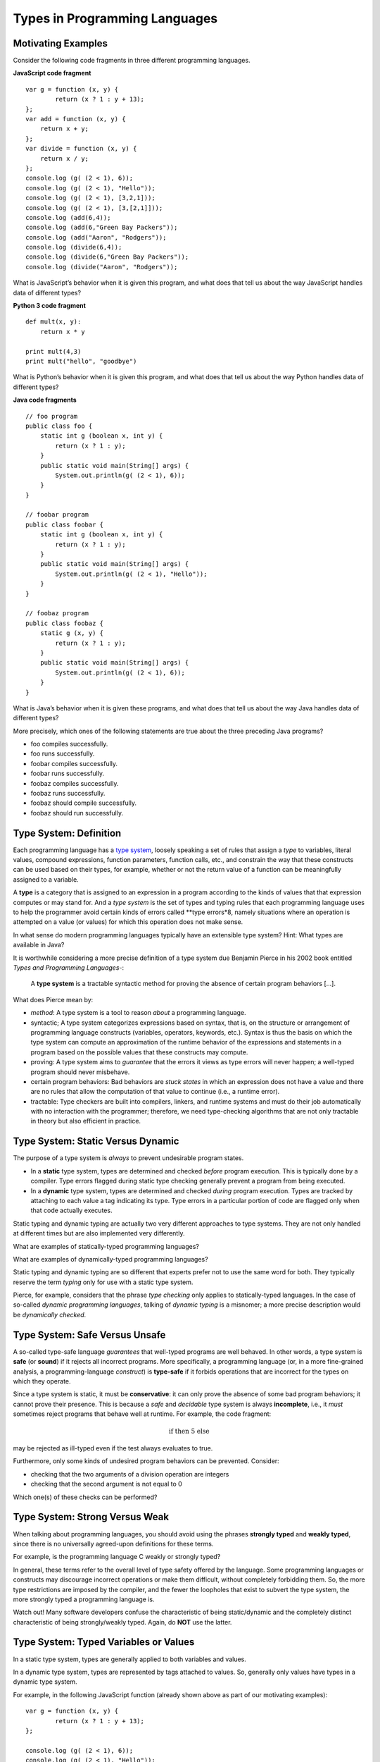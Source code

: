 .. This file is part of the OpenDSA eTextbook project. See
.. http://algoviz.org/OpenDSA for more details.
.. Copyright (c) 2012-13 by the OpenDSA Project Contributors, and
.. distributed under an MIT open source license.

.. avmetadata:: 
   :author: David Furcy and Tom Naps


Types in Programming Languages
==============================

Motivating Examples
-------------------

Consider the following code fragments in three different programming languages.

**JavaScript code fragment**

::

    var g = function (x, y) {
            return (x ? 1 : y + 13);
    };
    var add = function (x, y) {
        return x + y;
    };
    var divide = function (x, y) {
        return x / y;
    };
    console.log (g( (2 < 1), 6));
    console.log (g( (2 < 1), "Hello"));
    console.log (g( (2 < 1), [3,2,1]));
    console.log (g( (2 < 1), [3,[2,1]]));
    console.log (add(6,4));
    console.log (add(6,"Green Bay Packers"));
    console.log (add("Aaron", "Rodgers"));
    console.log (divide(6,4));
    console.log (divide(6,"Green Bay Packers"));
    console.log (divide("Aaron", "Rodgers"));

What is JavaScript’s behavior when it is given this program, and what
does that tell us about the way JavaScript handles data of different types?

**Python 3 code fragment**

::

    def mult(x, y):
        return x * y

    print mult(4,3)
    print mult("hello", "goodbye")

What is Python’s behavior when it is given this program, and what
does that tell us about the way Python handles data of different types?

**Java code fragments**

::

    // foo program
    public class foo {
        static int g (boolean x, int y) {
            return (x ? 1 : y);
        }
        public static void main(String[] args) {
            System.out.println(g( (2 < 1), 6));
        }
    }

    // foobar program
    public class foobar {
        static int g (boolean x, int y) {
            return (x ? 1 : y);
        }
        public static void main(String[] args) {
            System.out.println(g( (2 < 1), "Hello"));
        }
    }

    // foobaz program
    public class foobaz {
        static g (x, y) {
            return (x ? 1 : y);
        }
        public static void main(String[] args) {
            System.out.println(g( (2 < 1), 6));
        }
    }

What is Java’s behavior when it is given these programs, and what
does that tell us about the way Java handles data of different types?

More precisely, which ones of the following statements are true about
the three preceding Java programs?

-  foo compiles successfully.

-  foo runs successfully.

-  foobar compiles successfully.

-  foobar runs successfully.

-  foobaz compiles successfully.

-  foobaz runs successfully.

-  foobaz should compile successfully.

-  foobaz should run successfully.

Type System: Definition
-----------------------

Each programming language has a `type system`_, loosely speaking a set
of rules that assign a *type* to variables, literal values, compound
expressions, function parameters, function calls, etc., and constrain
the way that these constructs can be used based on their types, for
example, whether or not the return value of a function can be
meaningfully assigned to a variable.

.. _type system: https://en.wikipedia.org/wiki/Type_system

A **type** is a category that is assigned to an expression in a
program according to the kinds of values that that expression computes
or may stand for.  And a *type system* is the set of types and typing
rules that each programming language uses to help the programmer
avoid certain kinds of errors called **type errors*8, namely situations
where an operation is attempted on a value (or values) for which this
operation does not make sense.

In what sense do modern programming languages typically have an extensible
type system? Hint: What types are available in Java?

It is worthwhile considering a more precise definition of a type
system due Benjamin Pierce in his 2002 book entitled `Types and
Programming Languages`-:

.. _Types and Programming Languages: https://www.cis.upenn.edu/~bcpierce/tapl/


   A **type system** is a tractable syntactic method for proving the absence of
   certain program behaviors [...].


What does Pierce mean by:

- *method*: A type system is a tool to reason *about* a programming language.
  
- syntactic; A type system categorizes expressions based on syntax,
  that is, on the structure or arrangement of programming language
  constructs (variables, operators, keywords, etc.). Syntax is thus
  the basis on which the type system can compute an approximation of
  the runtime behavior of the expressions and   statements in a program based
  on the possible values that these constructs may compute.
  
- proving: A type system aims to *guarantee* that the errors it views
  as type errors will never happen; a well-typed program should never
  misbehave.
  
- certain program behaviors: Bad behaviors are *stuck states* in which an
  expression does not have a value and there are no rules that allow the
  computation of that value to continue (i.e., a runtime error).
  
- tractable: Type checkers are built into compilers, linkers, and
  runtime systems and must do their job automatically with no
  interaction with the programmer; therefore, we need type-checking
  algorithms that are not only tractable in theory but also efficient
  in practice.

Type System: Static Versus  Dynamic
-----------------------------------

The purpose of a type system is *always* to prevent undesirable
program states.

- In a **static** type system, types are determined and checked
  *before* program execution. This is typically done by a compiler. Type
  errors flagged during static type checking generally prevent a
  program from being executed.

- In a **dynamic** type system, types are determined and checked
  *during* program execution. Types are tracked by attaching to each
  value a tag indicating its type. Type errors in a particular portion
  of code are flagged only when that code actually executes.

Static typing and dynamic typing are actually two very different
approaches to type systems. They are not only handled at different times
but are also implemented very differently.

What are examples of statically-typed programming languages?

What are examples of dynamically-typed programming languages?

Static typing and dynamic typing are so different that experts prefer not to
use the same word for both. They typically reserve the term *typing*
only for use with a static type system.

Pierce, for example, considers that the phrase *type checking* only
applies to statically-typed languages.  In the case of so-called
*dynamic programming languages*, talking of *dynamic typing* is a
misnomer; a more precise description would be *dynamically checked*.

Type System: Safe Versus Unsafe
-------------------------------

A so-called type-safe language *guarantees* that well-typed programs are well
behaved.  In other words, a type system is **safe** (or **sound**)
if it rejects all incorrect programs.
More specifically, a programming language (or, in a more fine-grained
analysis, a programming-language *construct*) is **type-safe**
if it forbids operations that are incorrect for the types on which
they operate.

Since a type system is static, it must be **conservative**: it can only
prove the absence of some bad program behaviors;  it cannot prove
their presence.
This is because a *safe* and *decidable* type system is always
**incomplete**, i.e., it *must* sometimes reject programs that behave
well at runtime.
For example, the code fragment:


.. math::

   \begin{eqnarray*}
        \mbox{if <complex test> then 5 else <type error>}
   \end{eqnarray*}



may be rejected as ill-typed even if the test always evaluates to true.

Furthermore, only some kinds of undesired program behaviors 
can be prevented. Consider:

- checking that the two arguments of a division operation are integers
- checking that the second argument is not equal to 0

Which one(s) of these checks can be performed?

Type System: Strong Versus Weak
-------------------------------

When talking about programming languages, you should avoid using the
phrases **strongly typed** and **weakly typed**, since there is no
universally agreed-upon definitions for these terms.

For example, is the programming language C weakly or strongly typed? 

In general, these terms refer to the overall level of type safety
offered by the language. Some programming languages or constructs may
discourage incorrect operations or make them difficult, without
completely forbidding them. So, the more type restrictions are imposed
by the compiler, and the fewer the loopholes that exist to subvert the
type system, the more strongly typed a programming language is.

Watch out! Many software developers confuse the characteristic of
being static/dynamic and the completely distinct characteristic of
being strongly/weakly typed. Again, do **NOT** use the latter.

Type System: Typed Variables or Values
--------------------------------------

In a static type system, types are generally applied to both variables
and values.

In a dynamic type system, types are represented by tags attached to
values. So, generally only values have types in a dynamic type
system.

For example, in the following JavaScript function (already shown above as part
of our motivating examples):

::

  var g = function (x, y) {
          return (x ? 1 : y + 13);
  };

  console.log (g( (2 < 1), 6));
  console.log (g( (2 < 1), "Hello"));

the parameter *y* is not assigend a unique type by the type checker. In
contrast, the values that are passed as arguments in function calls do have
a type: 6 is an integer while "Hello" is a string. This is this type tag
that makes the JavaScript return system use integer addition in the first
call but string concatenation in the second call.


Also, in dynamically-checked languages, containers (like lists)
typically do not have types; only their values do. So there is
generally no problem with a list holding values of different
types. For example:

::
   
    var a = [ 1, "2", 3.4, true, [] ];

is well behaved and allowed by JavaScript's type system.

Type System: Explicit Versus Implicit typing
-------------------------------------------

When we specify the type of an entity by explicitly stating it, we are
doing **explicit typing**.
The typing of variables and functions in C, C++, and Java is mostly
explicit. An explicit specification of a type is called a **type annotation**.

When types are not specified explicitly (e.g., Python, JavaScript), we
have **implicit typing**.

In dynamically typed languages, typing is usually mostly
implicit. It is therefore tempting to conflate explicit typing with
static typing. However, the two are NOT the same.

A Haskell or ML compiler performs **type inference** as part of
static type checking, thereby determining/inferring types from the way
entities are used in the code. ML types are said to be inferred. While
type annotations are most often not required in ML, they are still
allowed (and sometimes needed).

As another example, since 2011, C++ standards have allowed for the increasing
use of type inference in that language.

Conversely, some dynamically checked and implicitly typed programming
languages (e.g., Python, JavaScript) are moving in the direction of
optional type annotations.



Type Systems Have Many Uses
---------------------------

Type systems are being used for many purposes, including to:

- determine legal values and operations and thus support type safety
- enforce **language safety** (how does this differ from type safety?)
- determine which of multiple possible operations to perform:
  
  + e.g., overloading of the + operator
    
- enable abstractions and high-level modularity
- protect the integrity of user-defined abstractions
- document programs
- simplify program  maintenance
- increase efficiency
- etc.



Type Environments and Typing Rules Expressed as Post Systems
------------------------------------------------------------

A type environment is an environment associating expressions with data
types (instead of with values, as did the environmentS we have used in
our interpreters so far). For example, fill in the following question
marks for a type environment *tenv* assuming your language is Java:
``[ [true, ???], [1, ???], [3.4, ???] ]``

Typing rules are specified relative to a type environment by a
conditional specification known as a *Post system*.  The "givens" in
this conditional specification are specified above a dashed line.  The
conclusion(s) that can be drawn from the "givens" are specified below
the dashed line.

For example, here is a possible typing rule in type environment *tenv*:

::

    type-of E1 is bool
    type-of E2 is T                             {Note: T stands for any type}
    type-of E3 is T
    ------------------------------------
    type-of (if E1 then E2 else E3) is T

Does this rule accurately describe JavaScript's type system? Java's type system?

**Typing in a scaled-down ML**

Since we’re going to discuss typing issues, particularly parametric
polymorphism and type inferencing, in the context of the  `programming
language ML`_, let’s begin by rigorously providing the syntax for a
very small subset of ML. For the moment, think of it as a statically
typed lambda calculus with ints, real, and bools.

.. _programming language ML: https://en.wikipedia.org/wiki/ML_(programming_language)

::

    <type> ::= <type-variable>
               | int
               | bool
               | real
               | <type> -> <type>                      {Example: int -> bool is the type of a predicate}

    <expr> ::= <identifier>
               | fn <identifier> => <expr> 
               | <expr> <expr>                         {Note: function applications don't have to be parenthesized}
               | if <expr> then <expr> else <expr> 

**Using Post system rules to describe type inferencing in ML**

We’ve already provided a Post system that describes the type of an
if-then-else expression. We now need Post system rules for function
definitions and function applications.

::

    In type environment tenv:

    type-of <identifier> is T1
    type-of <expr> is T2
    -----------------------------------------------
    type-of (fn <identifier> => <expr>) is T1 -> T2

    In type environment tenv:

    type-of <expr1> is T1 -> T2
    type-of <expr2> is T1
    ------------------------------
    type-of <expr1> <expr2> is ???

Another example of a Post system rule for mini-ML:

::

    In type environment tenv:

    type-of x is bool
    type-of y is int
    ---------------------------------------------------
    type-of (fn x => fn y => if x then 1 else y) is ???



Below are examples of how the ML type-inferencing engine responds to
some function definitions. In each example, the first line is a function
definition typed in by the programmer; and the second line is ML's output
of the type it inferred for the given definition.



Now put yourself in the place of the ML type-inferencing engine and try to
determine why ML responds in the way it does using the previously
defined Post system rules.

::
    
   val g = fn x => fn y => if x then 1 else y;
     fn : bool -> int -> int
   val add1 = fn x => x + 1;
     fn : int -> int  
   val add1r = fn x => x + 1.0;
     fn : real -> real
   val double = fn x => x + x;
     fn : int -> int
   val doubler = fn (x:real) => x + x;
     fn : real -> real

**Parametric polymorphism**

To understand what parametric polymorphism is, consider the difference
between the following two identity functions *id1* and *id2* in Java.

::

       public static int id1( int a ) {
           return a;
       }

       public static < E > E id2( E a ) {
           return a;
       }

       System.out.println(id1(4));

       System.out.println(id2("Hello"));

Which one of the methods above exhibits parametric polymorphism?

**Parametric polymorphism in ML**

ML uses a static, strongly-typed, type-inferencing interpreter with
parametric polymorphism. Make sure you understand the meaning of each
stated feature of ML's type system.

ML's type-inferencing algorithm will always re-construct the least
restrictive type possible for a variable or parameter. That’s why it has type
variables, such as *'a* and *'b* (ML type variables, that is, variables that
stand for types instead of values, always start with an apostrophe).

For example, a variable whose type is inferred to be *'a list* is a
list whose elements all have the same type, but this type can be any
type. So the type variable *'a* could stand for the type int, or the
type bool, or even the type int list, in which cases the *'a* list is
an int list (containing only integers), or a bool list (containing
only Boolean values), or even an int list list (containing only int lists),
respectively. Instances of these three types of lists are shown below.

Let's first get our heads around ML lists:

::

    [true, false, true]                                  {ML will infer this is a bool list}
    [true, false, true, false]                           {ML will infer this is a bool list}
    [1,2,3,4,5]                                          {ML will infer this is an int list}
    ["foo", "bar", "baz"]                                {ML will infer this is a string list}
    [17, "foo"]                                          {ML will infer this is ILLEGAL}
    [ [1,2,3], [4,6], [0,233] ]                          {ML will infer this is an int list list}

The *hd* and *tl* functions in ML are just like their counterparts in
the *fp* module we used. To cons onto a list, use the *::* operator.
For example, *1::[2,3]* yields the list *[1,2,3]*.

Now for the parametric polymorphic punchline.  Consider how ML reasons
about the following functions involving lists.

::

    val rec sumlist = fn lst => if lst = nil                          {Note: nil is the same as the empty list []}
                        then 0
                        else (hd lst) + (sumlist (tl lst));

    ML's response: sumlist = fn : int list -> int			

    val rec lengthlist = fn lst => if lst = nil
                        then 0
                        else 1 + (lengthlist (tl lst));

    ML's response: lengthlist = fn : ''a list -> int

Again, *'a* (you can ignore the second preceding apostrophes here) is a type
variable indicating that *lengthlist* will accept a list of any type,
in contrast to *sumlist*, which will only work on a list of integers.
   
**More type inferencing in ML** 

All ML functions are functions of one argument.  When we want to have
the equivalent of a function with multiple arguments in ML, there are
two strategies.  The first is to use :ref:`currying` as we have
previously described.  The second is to use a single argument that is
an ML *tuple*. Examples of tuples in ML:

::

            (17, "foo")                     int * string
            (12.5, 13.5, 9)                 real * real * int
            (true, false, true)             bool * bool * bool

Hence the following function with one tuple argument acts like a
function of three arguments.

::

    val add3 = fn (x,y,z) => x + y + z;

And ML’s type inferencer will tell us the following about the type of *add3*.

::

       add3 = fn : int * int * int -> int 

.. **Time for you to play the role of ML’s type inferencer**
.. 
.. Here are three expressions, each of them a function definition, that are
.. typed into ML.
.. 
.. ::
.. 
..     val x = fn y => if true then 1 else 0;
..     val x = fn (f, g, h) => if f (g = h) then h else 5;
..     val x = fn (f, g, h) => if g f then h f else f;
..     val x = fn f => fn g => fn h => if g f then h f else f;
.. 
.. Match each of them with responses that ML provided as the types of the
.. functions.
.. 
.. ::
.. 
..     fn : 'a * ('a -> bool) * ('a -> 'a) -> 'a
..     fn : (bool -> bool) -> int -> int -> int
..     fn : 'a * ('a -> 'a) * ('a -> bool) -> 'a
..     fn : (bool -> bool) * int * int -> int
..     fn : 'a -> ('a -> bool) -> ('a -> 'a) -> 'a
..     fn : 'a -> int

**One more type inference example**

::

    val rec map = fn (f,lst) => if lst = nil
                            then []
                            else (f (hd lst))::(map (f, (tl lst)));

What does ML infer about this function? What does the keyword *rec* mean?

Type Inferencing Problem 1
--------------------------

Six (numbered) ML expressions are listed below. Each one of them is a
function definition that has been typed into ML.

**SIX ML FUNCTION DEFINITIONS**
::

    1  val x = fn (f, g, h) => if g < h then f else if g <= f then h else 5.5;
    2  val x = fn f => fn g => fn h => if g < h then f else if g <= f then h else 5.5;
    3  val x = fn f => fn g => fn h => if f g then f else if g > 4.5 then h else f;
    4  val x = fn (f, g, h) => if f g then f else if g > 4.5 then h else f;
    5  val x = fn (f, g, h) => if g f then f h else (h + 3);
    6  val x = fn f => fn g => fn h => if g f then f h else (h + 3);

Six type-inferencing responses that ML provided when the six
expressions above were entered are listed below.  Unfortunately
they have become scrambled. In the six practice problems that
follow, you will help match each type-inferencing response with the correct
ML expression above.

**ML'S TYPE INFERENCE RESPONSES (SCRAMBLED)**
::
   
    1  fn : (real -> bool) -> real -> (real -> bool) -> real -> bool 
    2  fn : (int -> int) * ((int -> int) -> bool) * int -> int 
    3  fn : (real -> bool) * real * (real -> bool) -> real -> bool 
    4  fn : real * real * real -> real 
    5  fn : (int -> int) -> ((int -> int) -> bool) -> int -> int 
    6  fn : real -> real -> real -> real 


The six function definitions and six type-inferencing responses listed
above are referenced in each one of the following six practice
problems.

.. avembed:: Exercises/PL/Typing1.html ka
   :long_name: ML type inferencing 1


Type Inferencing Problem 2
--------------------------

.. avembed:: Exercises/PL/Typing2.html ka
   :long_name: ML type inferencing 2

Type Inferencing Problem 3
--------------------------

.. avembed:: Exercises/PL/Typing3.html ka
   :long_name: ML type inferencing 3

Type Inferencing Problem 4
--------------------------

.. avembed:: Exercises/PL/Typing4.html ka
   :long_name: ML type inferencing 4

Type Inferencing Problem 5
--------------------------

.. avembed:: Exercises/PL/Typing5.html ka
   :long_name: ML type inferencing 5

Type Inferencing Problem 6
--------------------------

.. avembed:: Exercises/PL/Typing6.html ka
   :long_name: ML type inferencing 6


.. Practice With Infinite Sequences
.. --------------------------------
.. 
.. This problem will help you write recursive code to process infinite
.. sequences. To earn credit for it, you must complete this randomized
.. problem correctly three times in a row.
.. 
.. .. avembed:: Exercises/PL/InfSeq2.html ka
..    :long_name: RP set #32, question #2
.. 

